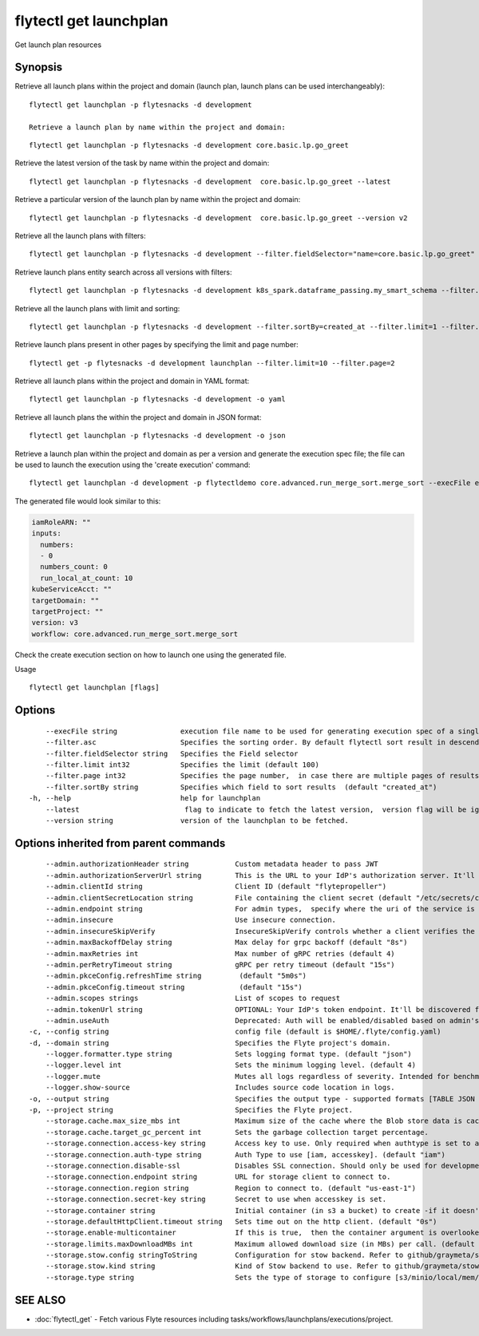 .. _flytectl_get_launchplan:

flytectl get launchplan
-----------------------

Get launch plan resources

Synopsis
~~~~~~~~



Retrieve all launch plans within the project and domain (launch plan, launch plans can be used interchangeably):
::

 flytectl get launchplan -p flytesnacks -d development

 Retrieve a launch plan by name within the project and domain:

::

 flytectl get launchplan -p flytesnacks -d development core.basic.lp.go_greet


Retrieve the latest version of the task by name within the project and domain:

::

 flytectl get launchplan -p flytesnacks -d development  core.basic.lp.go_greet --latest

Retrieve a particular version of the launch plan by name within the project and domain:

::

 flytectl get launchplan -p flytesnacks -d development  core.basic.lp.go_greet --version v2

Retrieve all the launch plans with filters:
::

  flytectl get launchplan -p flytesnacks -d development --filter.fieldSelector="name=core.basic.lp.go_greet"

Retrieve launch plans entity search across all versions with filters:
::

  flytectl get launchplan -p flytesnacks -d development k8s_spark.dataframe_passing.my_smart_schema --filter.fieldSelector="version=v1"


Retrieve all the launch plans with limit and sorting:
::

  flytectl get launchplan -p flytesnacks -d development --filter.sortBy=created_at --filter.limit=1 --filter.asc

Retrieve launch plans present in other pages by specifying the limit and page number:
::

  flytectl get -p flytesnacks -d development launchplan --filter.limit=10 --filter.page=2

Retrieve all launch plans within the project and domain in YAML format:

::

 flytectl get launchplan -p flytesnacks -d development -o yaml

Retrieve all launch plans the within the project and domain in JSON format:

::

 flytectl get launchplan -p flytesnacks -d development -o json

Retrieve a launch plan within the project and domain as per a version and generate the execution spec file; the file can be used to launch the execution using the 'create execution' command:

::

 flytectl get launchplan -d development -p flytectldemo core.advanced.run_merge_sort.merge_sort --execFile execution_spec.yaml

The generated file would look similar to this:

.. code-block:: yaml

	 iamRoleARN: ""
	 inputs:
	   numbers:
	   - 0
	   numbers_count: 0
	   run_local_at_count: 10
	 kubeServiceAcct: ""
	 targetDomain: ""
	 targetProject: ""
	 version: v3
	 workflow: core.advanced.run_merge_sort.merge_sort

Check the create execution section on how to launch one using the generated file.

Usage


::

  flytectl get launchplan [flags]

Options
~~~~~~~

::

      --execFile string               execution file name to be used for generating execution spec of a single launchplan.
      --filter.asc                    Specifies the sorting order. By default flytectl sort result in descending order
      --filter.fieldSelector string   Specifies the Field selector
      --filter.limit int32            Specifies the limit (default 100)
      --filter.page int32             Specifies the page number,  in case there are multiple pages of results (default 1)
      --filter.sortBy string          Specifies which field to sort results  (default "created_at")
  -h, --help                          help for launchplan
      --latest                         flag to indicate to fetch the latest version,  version flag will be ignored in this case
      --version string                version of the launchplan to be fetched.

Options inherited from parent commands
~~~~~~~~~~~~~~~~~~~~~~~~~~~~~~~~~~~~~~

::

      --admin.authorizationHeader string           Custom metadata header to pass JWT
      --admin.authorizationServerUrl string        This is the URL to your IdP's authorization server. It'll default to Endpoint
      --admin.clientId string                      Client ID (default "flytepropeller")
      --admin.clientSecretLocation string          File containing the client secret (default "/etc/secrets/client_secret")
      --admin.endpoint string                      For admin types,  specify where the uri of the service is located.
      --admin.insecure                             Use insecure connection.
      --admin.insecureSkipVerify                   InsecureSkipVerify controls whether a client verifies the server's certificate chain and host name. Caution : shouldn't be use for production usecases'
      --admin.maxBackoffDelay string               Max delay for grpc backoff (default "8s")
      --admin.maxRetries int                       Max number of gRPC retries (default 4)
      --admin.perRetryTimeout string               gRPC per retry timeout (default "15s")
      --admin.pkceConfig.refreshTime string         (default "5m0s")
      --admin.pkceConfig.timeout string             (default "15s")
      --admin.scopes strings                       List of scopes to request
      --admin.tokenUrl string                      OPTIONAL: Your IdP's token endpoint. It'll be discovered from flyte admin's OAuth Metadata endpoint if not provided.
      --admin.useAuth                              Deprecated: Auth will be enabled/disabled based on admin's dynamically discovered information.
  -c, --config string                              config file (default is $HOME/.flyte/config.yaml)
  -d, --domain string                              Specifies the Flyte project's domain.
      --logger.formatter.type string               Sets logging format type. (default "json")
      --logger.level int                           Sets the minimum logging level. (default 4)
      --logger.mute                                Mutes all logs regardless of severity. Intended for benchmarks/tests only.
      --logger.show-source                         Includes source code location in logs.
  -o, --output string                              Specifies the output type - supported formats [TABLE JSON YAML DOT DOTURL]. NOTE: dot, doturl are only supported for Workflow (default "TABLE")
  -p, --project string                             Specifies the Flyte project.
      --storage.cache.max_size_mbs int             Maximum size of the cache where the Blob store data is cached in-memory. If not specified or set to 0,  cache is not used
      --storage.cache.target_gc_percent int        Sets the garbage collection target percentage.
      --storage.connection.access-key string       Access key to use. Only required when authtype is set to accesskey.
      --storage.connection.auth-type string        Auth Type to use [iam, accesskey]. (default "iam")
      --storage.connection.disable-ssl             Disables SSL connection. Should only be used for development.
      --storage.connection.endpoint string         URL for storage client to connect to.
      --storage.connection.region string           Region to connect to. (default "us-east-1")
      --storage.connection.secret-key string       Secret to use when accesskey is set.
      --storage.container string                   Initial container (in s3 a bucket) to create -if it doesn't exist-.'
      --storage.defaultHttpClient.timeout string   Sets time out on the http client. (default "0s")
      --storage.enable-multicontainer              If this is true,  then the container argument is overlooked and redundant. This config will automatically open new connections to new containers/buckets as they are encountered
      --storage.limits.maxDownloadMBs int          Maximum allowed download size (in MBs) per call. (default 2)
      --storage.stow.config stringToString         Configuration for stow backend. Refer to github/graymeta/stow (default [])
      --storage.stow.kind string                   Kind of Stow backend to use. Refer to github/graymeta/stow
      --storage.type string                        Sets the type of storage to configure [s3/minio/local/mem/stow]. (default "s3")

SEE ALSO
~~~~~~~~

* :doc:`flytectl_get` 	 - Fetch various Flyte resources including tasks/workflows/launchplans/executions/project.

